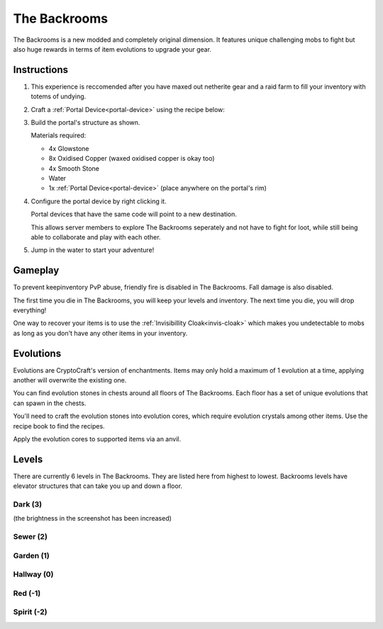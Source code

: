 The Backrooms
=======================

The Backrooms is a new modded and completely original dimension. It features unique challenging mobs to fight but also huge rewards in terms of item evolutions to upgrade your gear.

.. _portal-device-instructions:
Instructions
----------------

#. This experience is reccomended after you have maxed out netherite gear and a raid farm to fill your inventory with totems of undying.

#. Craft a :ref:`Portal Device<portal-device>` using the recipe below:

   .. image:: images/portal_device_recipe.png

#. Build the portal's structure as shown.
  
   Materials required:
   
   * 4x Glowstone

   * 8x Oxidised Copper (waxed oxidised copper is okay too)

   * 4x Smooth Stone

   * Water

   * 1x :ref:`Portal Device<portal-device>` (place anywhere on the portal's rim)

   .. image:: images/portal_device_structure.png
      :height: 360

#. Configure the portal device by right clicking it.

   Portal devices that have the same code will point to a new destination.

   This allows server members to explore The Backrooms seperately and not have to fight for loot, while still being able to collaborate and play with each other.

   .. image:: images/portal_device_code_menu.png

#. Jump in the water to start your adventure!

Gameplay
----------------

To prevent keepinventory PvP abuse, friendly fire is disabled in The Backrooms. Fall damage is also disabled.

The first time you die in The Backrooms, you will keep your levels and inventory. The next time you die, you will drop everything!

One way to recover your items is to use the :ref:`Invisibillity Cloak<invis-cloak>` which makes you undetectable to mobs as long as you don't have any other items in your inventory.

Evolutions
----------------

Evolutions are CryptoCraft's version of enchantments. Items may only hold a maximum of 1 evolution at a time, applying another will overwrite the existing one.

You can find evolution stones in chests around all floors of The Backrooms. Each floor has a set of unique evolutions that can spawn in the chests. 

You'll need to craft the evolution stones into evolution cores, which require evolution crystals among other items. Use the recipe book to find the recipes.

Apply the evolution cores to supported items via an anvil.

Levels
----------------

There are currently 6 levels in The Backrooms. They are listed here from highest to lowest. Backrooms levels have elevator structures that can take you up and down a floor.

Dark (3)
"""""""""""
.. image:: images/backrooms_dark.png
   :height: 360

(the brightness in the screenshot has been increased)

Sewer (2)
"""""""""""
.. image:: images/backrooms_sewer.png
   :height: 360

Garden (1)
"""""""""""
.. image:: images/backrooms.png
   :height: 360

Hallway (0)
"""""""""""
.. image:: images/backrooms_garden.png
   :height: 360

Red (-1)
"""""""""""
.. image:: images/backrooms_red.png
   :height: 360

Spirit (-2)
"""""""""""
.. image:: images/backrooms_spirit.png
   :height: 360




